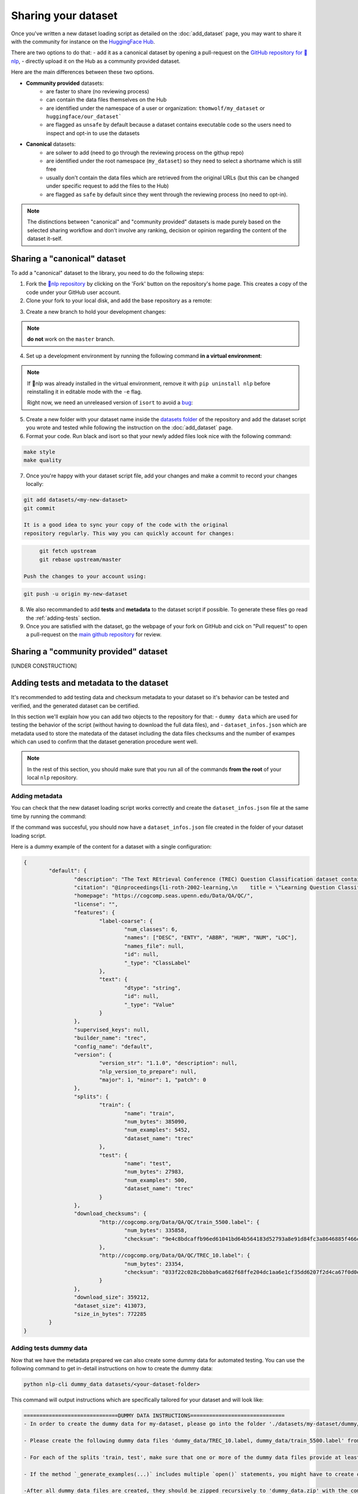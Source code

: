 Sharing your dataset
=============================================

Once you've written a new dataset loading script as detailed on the :doc:`add_dataset` page, you may want to share it with the community for instance on the `HuggingFace Hub <https://huggingface.co/datasets>`__.

There are two options to do that:
- add it as a canonical dataset by opening a pull-request on the `GitHub repository for 🤗nlp <https://github.com/huggingface/nlp>`__,
- directly upload it on the Hub as a community provided dataset.

Here are the main differences between these two options.

- **Community provided** datasets:
	* are faster to share (no reviewing process)
	* can contain the data files themselves on the Hub
	* are identified under the namespace of a user or organization: ``thomwolf/my_dataset`` or ``huggingface/our_dataset```
	* are flagged as ``unsafe`` by default because a dataset contains executable code so the users need to inspect and opt-in to use the datasets

- **Canonical** datasets:
	* are solwer to add (need to go through the reviewing process on the githup repo)
	* are identified under the root namespace (``my_dataset``) so they need to select a shortname which is still free
	* usually don't contain the data files which are retrieved from the original URLs (but this can be changed under specific request to add the files to the Hub)
	* are flagged as ``safe`` by default since they went through the reviewing process (no need to opt-in).

.. note::

	The distinctions between "canonical" and "community provided" datasets is made purely based on the selected sharing workflow and don't involve any ranking, decision or opinion regarding the content of the dataset it-self.

.. _canonical-dataset:

Sharing a "canonical" dataset
--------------------------------

To add a "canonical" dataset to the library, you need to do the following steps:

1. Fork the `🤗nlp repository <https://github.com/huggingface/nlp>`__ by clicking on the 'Fork' button on the repository's home page. This creates a copy of the code under your GitHub user account.

2. Clone your fork to your local disk, and add the base repository as a remote:

.. code::bash

	git clone https://github.com/<your_Github_handle>/nlp
	cd nlp
	git remote add upstream https://github.com/huggingface/nlp.git


3. Create a new branch to hold your development changes:

.. code::bash

	git checkout -b my-new-dataset

.. note::

	**do not** work on the ``master`` branch.

4. Set up a development environment by running the following command **in a virtual environment**:

.. code::bash

	pip install -e ".[dev]"

.. note::

   If 🤗nlp was already installed in the virtual environment, remove
   it with ``pip uninstall nlp`` before reinstalling it in editable
   mode with the ``-e`` flag.

   Right now, we need an unreleased version of ``isort`` to avoid a
   `bug <https://github.com/timothycrosley/isort/pull/1000>`__:

.. code-block::bash

   pip install -U git+git://github.com/timothycrosley/isort.git@e63ae06ec7d70b06df9e528357650281a3d3ec22#egg=isort

5. Create a new folder with your dataset name inside the `datasets folder <https://github.com/huggingface/nlp/tree/master/datasets>`__ of the repository and add the dataset script you wrote and tested while following the instruction on the :doc:`add_dataset` page. 

6. Format your code. Run black and isort so that your newly added files look nice with the following command:

.. code::

	make style
	make quality


7. Once you're happy with your dataset script file, add your changes and make a commit to record your changes locally:

.. code::

	git add datasets/<my-new-dataset>
	git commit

	It is a good idea to sync your copy of the code with the original
	repository regularly. This way you can quickly account for changes:

.. code::

	git fetch upstream
	git rebase upstream/master

   Push the changes to your account using:

.. code::

   git push -u origin my-new-dataset

8. We also recommanded to add **tests** and **metadata** to the dataset script if possible. To generate these files go read the :ref:`adding-tests` section.

9. Once you are satisfied with the dataset, go the webpage of your fork on GitHub and cick on "Pull request" to open a pull-request on the `main github repository <https://github.com/huggingface/nlp>`__ for review.

.. _community-dataset:

Sharing a "community provided" dataset
-----------------------------------------

[UNDER CONSTRUCTION]


.. _adding-tests:

Adding tests and metadata to the dataset
---------------------------------------------

It's recommended to add testing data and checksum metadata to your dataset so it's behavior can be tested and verified, and the generated dataset can be certified.

In this section we'll explain how you can add two objects to the repository for that:
- ``dummy data`` which are used for testing the behavior of the script (without having to download the full data files), and
- ``dataset_infos.json`` which are metadata used to store the matedata of the dataset including the data files checksums and the number of exampes which can used to confirm that the dataset generation procedure went well.

.. note::

	In the rest of this section, you should make sure that you run all of the commands **from the root** of your local ``nlp`` repository.

Adding metadata
^^^^^^^^^^^^^^^^^^^^^^^^^^

You can check that the new dataset loading script works correctly and create the ``dataset_infos.json`` file at the same time by running the command:

.. code-block::bash

	python nlp-cli test datasets/<your-dataset-folder> --save_infos --all_configs

If the command was succesful, you should now have a ``dataset_infos.json`` file created in the folder of your dataset loading script.

Here is a dummy example of the content for a dataset with a single configuration:

.. code-block::

	{
		"default": {
			"description": "The Text REtrieval Conference (TREC) Question Classification dataset contains 5500 ...\n",
			"citation": "@inproceedings{li-roth-2002-learning,\n    title = \"Learning Question Classifiers\",..\",\n}\n",
			"homepage": "https://cogcomp.seas.upenn.edu/Data/QA/QC/",
			"license": "",
			"features": {
				"label-coarse": {
					"num_classes": 6,
					"names": ["DESC", "ENTY", "ABBR", "HUM", "NUM", "LOC"],
					"names_file": null,
					"id": null,
					"_type": "ClassLabel"
				},
				"text": {
					"dtype": "string",
					"id": null,
					"_type": "Value"
				}
			},
			"supervised_keys": null,
			"builder_name": "trec",
			"config_name": "default",
			"version": {
				"version_str": "1.1.0", "description": null,
				"nlp_version_to_prepare": null,
				"major": 1, "minor": 1, "patch": 0
			},
			"splits": {
				"train": {
					"name": "train",
					"num_bytes": 385090,
					"num_examples": 5452,
					"dataset_name": "trec"
				},
				"test": {
					"name": "test",
					"num_bytes": 27983,
					"num_examples": 500,
					"dataset_name": "trec"
				}
			},
			"download_checksums": {
				"http://cogcomp.org/Data/QA/QC/train_5500.label": {
					"num_bytes": 335858,
					"checksum": "9e4c8bdcaffb96ed61041bd64b564183d52793a8e91d84fc3a8646885f466ec3"
				},
				"http://cogcomp.org/Data/QA/QC/TREC_10.label": {
					"num_bytes": 23354,
					"checksum": "033f22c028c2bbba9ca682f68ffe204dc1aa6e1cf35dd6207f2d4ca67f0d0e8e"
				}
			},
			"download_size": 359212,
			"dataset_size": 413073,
			"size_in_bytes": 772285
		}
	}

Adding tests dummy data
^^^^^^^^^^^^^^^^^^^^^^^^^^

Now that we have the metadata prepared we can also create some dummy data for automated testing. You can use the following command to get in-detail instructions on how to create the dummy data:

.. code-block::

	python nlp-cli dummy_data datasets/<your-dataset-folder> 

This command will output instructions which are specifically tailored for your dataset and will look like:

.. code-block::

	==============================DUMMY DATA INSTRUCTIONS==============================
	- In order to create the dummy data for my-dataset, please go into the folder './datasets/my-dataset/dummy/1.1.0' with `cd ./datasets/my-dataset/dummy/1.1.0` . 

	- Please create the following dummy data files 'dummy_data/TREC_10.label, dummy_data/train_5500.label' from the folder './datasets/my-dataset/dummy/1.1.0'

	- For each of the splits 'train, test', make sure that one or more of the dummy data files provide at least one example 

	- If the method `_generate_examples(...)` includes multiple `open()` statements, you might have to create other files in addition to 'dummy_data/TREC_10.label, dummy_data/train_5500.label'. In this case please refer to the `_generate_examples(...)` method 

	-After all dummy data files are created, they should be zipped recursively to 'dummy_data.zip' with the command `zip -r dummy_data.zip dummy_data/` 

	-You can now delete the folder 'dummy_data' with the command `rm -r dummy_data` 

	- To get the folder 'dummy_data' back for further changes to the dummy data, simply unzip dummy_data.zip with the command `unzip dummy_data.zip` 

	- Make sure you have created the file 'dummy_data.zip' in './datasets/my-dataset/dummy/1.1.0' 
	===================================================================================


Now test that both the real data and the dummy data work correctly.

Go back to **the root of your nlp** folder and use the following command:

*For the real data*:
.. code-block::

	RUN_SLOW=1 pytest tests/test_dataset_common.py::LocalDatasetTest::test_load_real_dataset_<your-dataset-name>

	and 

*For the dummy data*:
.. code-block::

	RUN_SLOW=1 pytest tests/test_dataset_common.py::LocalDatasetTest::test_load_dataset_all_configs_<your-dataset-name>


If all tests pass, your dataset works correctly. Awesome! You can now follow the last steps of the :ref:`canonical-dataset` or :ref:`community-dataset` sections to share the dataset with the community.

If you experienced problems with the dummy data tests, here are some additional tips:

Follow these steps in case the dummy data test keeps failing:

- Verify that all filenames are spelled correctly. Rerun the command 

.. code-block::

		python nlp-cli dummy_data datasets/<your-dataset-folder> 

and make sure you follow the exact instructions provided by the command. 

- Your datascript might require a difficult dummy data structure. In this case make sure you fully understand the data folder logit created by the function ``_split_generations(...)`` and expected by the function ``_generate_examples(...)`` of your dataset script. Also take a look at `tests/README.md` which lists different possible cases of how the dummy data should be created.

- If the dummy data tests still fail, open a PR in the main repository on github and make a remark in the description that you need help creating the dummy data and we will be happy to help you.
